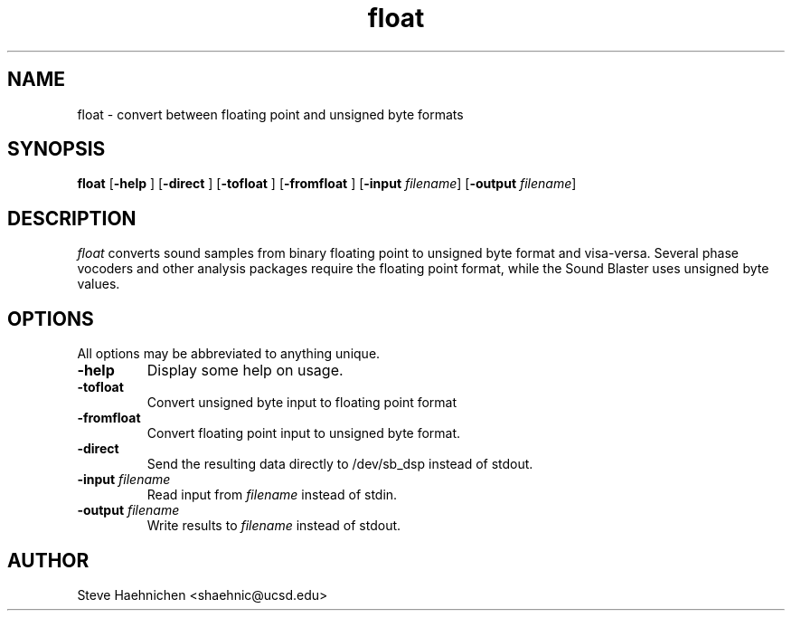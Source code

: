 .TH float 1 "12 June 1992"
.IX float
.SH NAME
.PP
float \- convert between floating point and unsigned byte formats

.SH SYNOPSIS
.PP
\f3float\f1
[\f3-help \f1]
[\f3-direct \f1]
[\f3-tofloat \f1]
[\f3-fromfloat \f1]
[\f3-input \f2filename\f1]
[\f3-output \f2filename\f1]

.SH DESCRIPTION
.PP

\fIfloat\fP converts sound samples from binary floating point to
unsigned byte format and visa-versa.  Several phase vocoders and other
analysis packages require the floating point format, while the Sound
Blaster uses unsigned byte values.

.SH OPTIONS
.PP
All options may be abbreviated to anything unique.
.TP
.B -help
Display some help on usage.
.TP
.B -tofloat
Convert unsigned byte input to floating point format
.TP
.B -fromfloat
Convert floating point input to unsigned byte format.
.TP
.B -direct
Send the resulting data directly to /dev/sb_dsp instead of stdout.
.TP
.B -input \f2filename\f1
Read input from \f2filename\f1 instead of stdin.
.TP
.B -output \f2filename\f1
Write results to \f2filename\f1 instead of stdout.
.SH AUTHOR
Steve Haehnichen <shaehnic@ucsd.edu>
